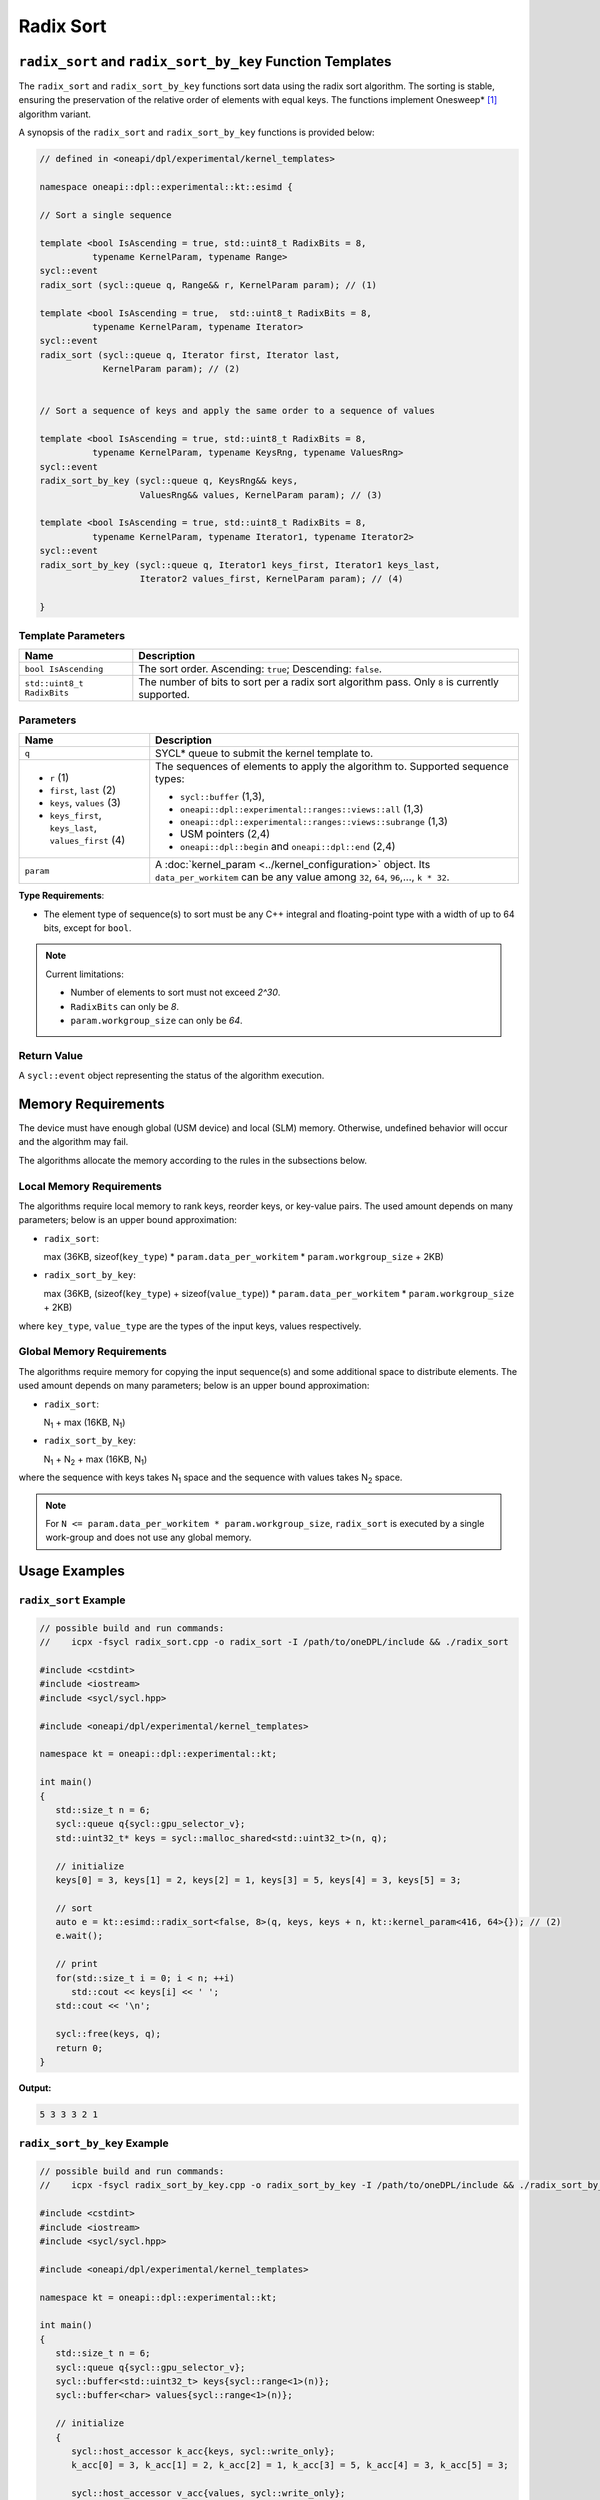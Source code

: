 Radix Sort
##########

-----------------------------------------------------------
``radix_sort`` and ``radix_sort_by_key`` Function Templates
-----------------------------------------------------------

The ``radix_sort`` and ``radix_sort_by_key`` functions sort data using the radix sort algorithm.
The sorting is stable, ensuring the preservation of the relative order of elements with equal keys.
The functions implement Onesweep* [#fnote1]_ algorithm variant.

A synopsis of the ``radix_sort`` and ``radix_sort_by_key`` functions is provided below:

.. code:: cpp

   // defined in <oneapi/dpl/experimental/kernel_templates>

   namespace oneapi::dpl::experimental::kt::esimd {

   // Sort a single sequence

   template <bool IsAscending = true, std::uint8_t RadixBits = 8,
             typename KernelParam, typename Range>
   sycl::event
   radix_sort (sycl::queue q, Range&& r, KernelParam param); // (1)

   template <bool IsAscending = true,  std::uint8_t RadixBits = 8,
             typename KernelParam, typename Iterator>
   sycl::event
   radix_sort (sycl::queue q, Iterator first, Iterator last,
               KernelParam param); // (2)


   // Sort a sequence of keys and apply the same order to a sequence of values

   template <bool IsAscending = true, std::uint8_t RadixBits = 8,
             typename KernelParam, typename KeysRng, typename ValuesRng>
   sycl::event
   radix_sort_by_key (sycl::queue q, KeysRng&& keys,
                      ValuesRng&& values, KernelParam param); // (3)

   template <bool IsAscending = true, std::uint8_t RadixBits = 8,
             typename KernelParam, typename Iterator1, typename Iterator2>
   sycl::event
   radix_sort_by_key (sycl::queue q, Iterator1 keys_first, Iterator1 keys_last,
                      Iterator2 values_first, KernelParam param); // (4)

   }


.. _template-parameters:

Template Parameters
--------------------

+-----------------------------+---------------------------------------------------------------------------------------+
| Name                        | Description                                                                           |
+=============================+=======================================================================================+
| ``bool IsAscending``        | The sort order. Ascending: ``true``; Descending: ``false``.                           |
+-----------------------------+---------------------------------------------------------------------------------------+
| ``std::uint8_t RadixBits``  | The number of bits to sort per a radix sort algorithm pass.                           |
|                             | Only ``8`` is currently supported.                                                    |
+-----------------------------+---------------------------------------------------------------------------------------+


.. _parameters:

Parameters
----------

+-----------------------------------------------+---------------------------------------------------------------------+
| Name                                          | Description                                                         |
+===============================================+=====================================================================+
|  ``q``                                        | SYCL* queue to submit the kernel template to.                       |
+-----------------------------------------------+---------------------------------------------------------------------+
|                                               | The sequences of elements to apply the algorithm to.                |
|  - ``r`` (1)                                  | Supported sequence types:                                           |
|  - ``first``, ``last`` (2)                    |                                                                     |
|  - ``keys``, ``values`` (3)                   | - ``sycl::buffer`` (1,3),                                           |
|  - ``keys_first``, ``keys_last``,             | - ``oneapi::dpl::experimental::ranges::views::all`` (1,3)           |
|    ``values_first`` (4)                       | - ``oneapi::dpl::experimental::ranges::views::subrange`` (1,3)      |
|                                               | - USM pointers (2,4)                                                |
|                                               | - ``oneapi::dpl::begin`` and ``oneapi::dpl::end`` (2,4)             |
|                                               |                                                                     |
+-----------------------------------------------+---------------------------------------------------------------------+
|  ``param``                                    | A :doc:`kernel_param <../kernel_configuration>` object.             |
|                                               | Its ``data_per_workitem`` can be any value among                    |
|                                               | ``32``, ``64``, ``96``,..., ``k * 32``.                             |
|                                               |                                                                     |
|                                               |                                                                     |
+-----------------------------------------------+---------------------------------------------------------------------+


**Type Requirements**:

- The element type of sequence(s) to sort must be any
  C++ integral and floating-point type with a width of up to 64 bits, except for ``bool``.

.. note::

   Current limitations:

   - Number of elements to sort must not exceed `2^30`.
   - ``RadixBits`` can only be `8`.
   - ``param.workgroup_size`` can only be `64`.

Return Value
------------

A ``sycl::event`` object representing the status of the algorithm execution.

-------------------
Memory Requirements
-------------------

The device must have enough global (USM device) and local (SLM) memory.
Otherwise, undefined behavior will occur and the algorithm may fail.

The algorithms allocate the memory according to the rules in the subsections below.

.. _local-memory:

Local Memory Requirements
-------------------------

The algorithms require local memory to rank keys, reorder keys, or key-value pairs.
The used amount depends on many parameters; below is an upper bound approximation:

- ``radix_sort``:

  max (36KB, sizeof(``key_type``) * ``param.data_per_workitem`` * ``param.workgroup_size`` + 2KB)

- ``radix_sort_by_key``:

  max (36KB, (sizeof(``key_type``) + sizeof(``value_type``)) * ``param.data_per_workitem`` * ``param.workgroup_size`` + 2KB)

where ``key_type``, ``value_type`` are the types of the input keys, values respectively.

..
   This is an upper bound approximation, which is close to the real value.
   High precision is essential as SLM usage has high impact on performance.
   It works for RadixBits = 8, the data_per_workitem >= 32 and workgroup_size >= 64.
   Reevaluate it, once bigger RadixBits, or smaller data_per_workitem and workgroup_size are supported.

Global Memory Requirements
--------------------------

The algorithms require memory for copying the input sequence(s) and some additional space to distribute elements.
The used amount depends on many parameters; below is an upper bound approximation:

- ``radix_sort``:

  N\ :sub:`1` + max (16KB, N\ :sub:`1`)

- ``radix_sort_by_key``:

  N\ :sub:`1` + N\ :sub:`2` + max (16KB, N\ :sub:`1`)

where the sequence with keys takes N\ :sub:`1` space and the sequence with values takes N\ :sub:`2` space.

..
   This is a rough upper bound approximation. High precision seems to be not necessary for global memory.
   It works for RadixBits <= 8, the data_per_workitem >= 32 and workgroup_size >= 64.
   Reevaluate it, once bigger RadixBits, or smaller data_per_workitem and workgroup_size are supported.

.. note::

   For ``N <= param.data_per_workitem * param.workgroup_size``, ``radix_sort`` is executed by a single work-group
   and does not use any global memory.

--------------
Usage Examples
--------------


``radix_sort`` Example
----------------------

.. code:: cpp

   // possible build and run commands:
   //    icpx -fsycl radix_sort.cpp -o radix_sort -I /path/to/oneDPL/include && ./radix_sort

   #include <cstdint>
   #include <iostream>
   #include <sycl/sycl.hpp>

   #include <oneapi/dpl/experimental/kernel_templates>

   namespace kt = oneapi::dpl::experimental::kt;

   int main()
   {
      std::size_t n = 6;
      sycl::queue q{sycl::gpu_selector_v};
      std::uint32_t* keys = sycl::malloc_shared<std::uint32_t>(n, q);

      // initialize
      keys[0] = 3, keys[1] = 2, keys[2] = 1, keys[3] = 5, keys[4] = 3, keys[5] = 3;

      // sort
      auto e = kt::esimd::radix_sort<false, 8>(q, keys, keys + n, kt::kernel_param<416, 64>{}); // (2)
      e.wait();

      // print
      for(std::size_t i = 0; i < n; ++i)
         std::cout << keys[i] << ' ';
      std::cout << '\n';

      sycl::free(keys, q);
      return 0;
   }

**Output:**

.. code:: none

   5 3 3 3 2 1


``radix_sort_by_key`` Example
-----------------------------

.. code:: cpp

   // possible build and run commands:
   //    icpx -fsycl radix_sort_by_key.cpp -o radix_sort_by_key -I /path/to/oneDPL/include && ./radix_sort_by_key

   #include <cstdint>
   #include <iostream>
   #include <sycl/sycl.hpp>

   #include <oneapi/dpl/experimental/kernel_templates>

   namespace kt = oneapi::dpl::experimental::kt;

   int main()
   {
      std::size_t n = 6;
      sycl::queue q{sycl::gpu_selector_v};
      sycl::buffer<std::uint32_t> keys{sycl::range<1>(n)};
      sycl::buffer<char> values{sycl::range<1>(n)};

      // initialize
      {
         sycl::host_accessor k_acc{keys, sycl::write_only};
         k_acc[0] = 3, k_acc[1] = 2, k_acc[2] = 1, k_acc[3] = 5, k_acc[4] = 3, k_acc[5] = 3;

         sycl::host_accessor v_acc{values, sycl::write_only};
         v_acc[0] = 'r', v_acc[1] = 'o', v_acc[2] = 's', v_acc[3] = 'd', v_acc[4] = 't', v_acc[5] = 'e';
      }

      // sort
      auto e = kt::esimd::radix_sort_by_key<true, 8>(q, keys, values, kt::kernel_param<96, 64>{}); // (3)
      e.wait();

      // print
      {
         sycl::host_accessor k_acc{keys, sycl::read_only};
         for(std::size_t i = 0; i < n; ++i)
               std::cout << k_acc[i] << ' ';
         std::cout << '\n';

         sycl::host_accessor v_acc{values, sycl::read_only};
         for(std::size_t i = 0; i < n; ++i)
               std::cout << v_acc[i] << ' ';
         std::cout << '\n';
      }

      return 0;
   }

**Output:**

.. code:: none

   1 2 3 3 3 5
   s o r t e d


-----------------------------------------
Recommended Settings for Best Performance
-----------------------------------------

The general advice is to set your configuration according to the performance measurements and profiling information.
The initial configuration may be selected according to these high-level guidelines:

- When the number of elements to sort is small (~16K or less) and the algorithm is ``radix_sort``,
  then the elements can be processed by a single-work-group sort, which generally outperforms multiple-work-group sort.
  Increase the ``param`` values, so ``N <= param.data_per_workitem * param.workgroup_size``,
  where ``N`` is the number of elements to sort.

.. note::

   ``radix_sort_by_key`` does not have a single-work-group implementation yet.

- When the number of elements to sort is medium (between ~16K and ~1M),
  then all the work-groups can execute simultaneously.
  Make sure the device is saturated: ``param.data_per_workitem * param.workgroup_size ≈ N / device_xe_core_count``.

  ..
     TODO: add this part when param.workgroup_size supports more than one value:
     A larger ``param.workgroup_size`` in ``param.data_per_workitem * param.workgroup_size``
     combination is preferred to reduce the number of work-groups and the synchronization overhead.

- When the number of elements to sort is large (more than ~1M), then the work-groups preempt each other.
  Increase the occupancy to hide the latency with ``param.data_per_workitem * param.workgroup_size ≈< N / (device_xe_core_count * desired_occupancy)``.
  The occupancy depends on the local memory usage, which is determined by
  ``key_type``, ``value_type``, ``RadixBits``, ``param.data_per_workitem`` and ``param.workgroup_size`` parameters.
  Refer to :ref:`Local Memory Requirements <local-memory>` section for the calculation.

.. note::

   ``param.data_per_workitem`` is the only available parameter to tune the performance,
   since ``param.workgroup_size`` currently supports only one value (`64`).


.. [#fnote1] Andy Adinets and Duane Merrill (2022). Onesweep: A Faster Least Significant Digit Radix Sort for GPUs. Retrieved from https://arxiv.org/abs/2206.01784.
